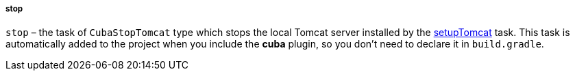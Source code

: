 :sourcesdir: ../../../../../source

[[build.gradle_stop]]
===== stop

`stop` – the task of `CubaStopTomcat` type which stops the local Tomcat server installed by the <<build.gradle_setupTomcat,setupTomcat>> task. This task is automatically added to the project when you include the *cuba* plugin, so you don't need to declare it in `build.gradle`.

